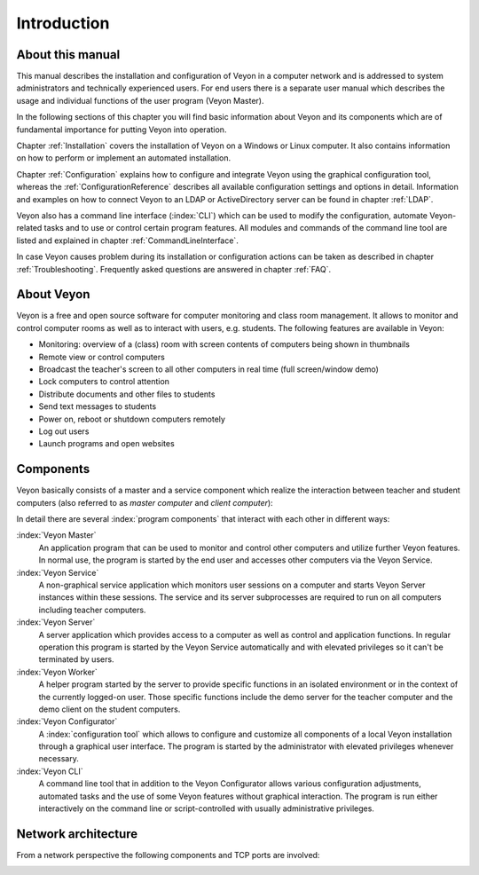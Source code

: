 Introduction
============

About this manual
-----------------

This manual describes the installation and configuration of Veyon in a computer network and is addressed to system administrators and technically experienced users. For end users there is a separate user manual which describes the usage and individual functions of the user program (Veyon Master).

In the following sections of this chapter you will find basic information about Veyon and its components which are of fundamental importance for putting Veyon into operation.

Chapter :ref:`Installation` covers the installation of Veyon on a Windows or Linux computer. It also contains information on how to perform or implement an automated installation.

Chapter :ref:`Configuration` explains how to configure and integrate Veyon using the graphical configuration tool, whereas the :ref:`ConfigurationReference` describes all available configuration settings and options in detail. Information and examples on how to connect Veyon to an LDAP or ActiveDirectory server can be found in chapter :ref:`LDAP`.

Veyon also has a command line interface (:index:`CLI`) which can be used to modify the configuration, automate Veyon-related tasks and to use or control certain program features. All modules and commands of the command line tool are listed and explained in chapter :ref:`CommandLineInterface`.

In case Veyon causes problem during its installation or configuration actions can be taken as described in chapter :ref:`Troubleshooting`. Frequently asked questions are answered in chapter :ref:`FAQ`.


About Veyon
-----------

Veyon is a free and open source software for computer monitoring and class room management. It allows to monitor and control computer rooms as well as to interact with users, e.g. students. The following features are available in Veyon:

* Monitoring: overview of a (class) room with screen contents of computers being shown in thumbnails
* Remote view or control computers
* Broadcast the teacher's screen to all other computers in real time (full screen/window demo)
* Lock computers to control attention
* Distribute documents and other files to students
* Send text messages to students
* Power on, reboot or shutdown computers remotely
* Log out users
* Launch programs and open websites

.. index:: teacher computer, student computer, master computer, client computer

.. _Components:

Components
----------

Veyon basically consists of a master and a service component which realize the interaction between teacher and student computers (also referred to as *master computer* and *client computer*):

.. image:: images/service-master-components.png
   :scale: 50 %
   :align: center

In detail there are several :index:`program components` that interact with each other in different ways:

.. image:: images/architecture.png
   :scale: 50 %
   :align: center

:index:`Veyon Master`
    An application program that can be used to monitor and control other computers and utilize further Veyon features. In normal use, the program is started by the end user and accesses other computers via the Veyon Service.

:index:`Veyon Service`
    A non-graphical service application which monitors user sessions on a computer and starts Veyon Server instances within these sessions. The service and its server subprocesses are required to run on all computers including teacher computers.

:index:`Veyon Server`
    A server application which provides access to a computer as well as control and application functions. In regular operation this program is started by the Veyon Service automatically and with elevated privileges so it can't be terminated by users.

:index:`Veyon Worker`
    A helper program started by the server to provide specific functions in an isolated environment or in the context of the currently logged-on user. Those specific functions include the demo server for the teacher computer and the demo client on the student computers.

:index:`Veyon Configurator`
    A :index:`configuration tool` which allows to configure and customize all components of a local Veyon installation through a graphical user interface. The program is started by the administrator with elevated privileges whenever necessary.

:index:`Veyon CLI`
    A command line tool that in addition to the Veyon Configurator allows various configuration adjustments, automated tasks and the use of some Veyon features without graphical interaction. The program is run either interactively on the command line or script-controlled with usually administrative privileges.


Network architecture
--------------------

From a network perspective the following components and TCP ports are involved:

.. image:: images/network-architecture.png
   :scale: 50 %
   :align: center

